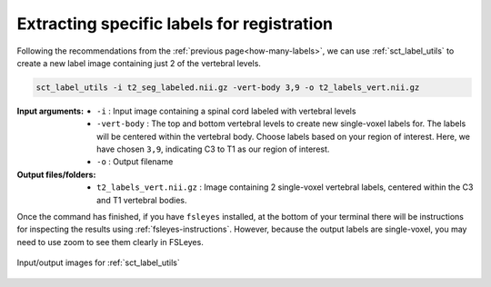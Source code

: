 .. _extracting-specific-labels:

Extracting specific labels for registration
###########################################

Following the recommendations from the :ref:`previous page<how-many-labels>`, we can use :ref:`sct_label_utils` to create a new label image containing just 2 of the vertebral levels.

.. code:: sh

   sct_label_utils -i t2_seg_labeled.nii.gz -vert-body 3,9 -o t2_labels_vert.nii.gz

:Input arguments:
   - ``-i`` : Input image containing a spinal cord labeled with vertebral levels
   - ``-vert-body`` : The top and bottom vertebral levels to create new single-voxel labels for. The labels will be centered within the vertebral body. Choose labels based on your region of interest. Here, we have chosen ``3,9``, indicating C3 to T1 as our region of interest.
   - ``-o`` : Output filename

:Output files/folders:
   - ``t2_labels_vert.nii.gz`` : Image containing 2 single-voxel vertebral labels, centered within the C3 and T1 vertebral bodies.

Once the command has finished, if you have ``fsleyes`` installed, at the bottom of your terminal there will be instructions for inspecting the results using :ref:`fsleyes-instructions`. However, because the output labels are single-voxel, you may need to use zoom to see them clearly in FSLeyes.

.. figure:: https://raw.githubusercontent.com/spinalcordtoolbox/doc-figures/master/vertebral-labeling/io-sct_label_utils.png
   :align: center

   Input/output images for :ref:`sct_label_utils`